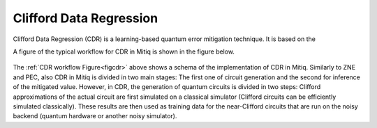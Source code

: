 .. cdr:

************************
Clifford Data Regression
************************

Clifford Data Regression (CDR) is a learning-based quantum error mitigation technique. It is based on the


A figure of the typical workflow for CDR in Mitiq is shown in the figure below.

.. figure:: ../img/cdr_workflow2_steps.png
  :width: 400
  :alt: The CDR workflow in Mitiq is divided in two steps: Generating circuits, both for a classical simulator and on the intended backend, and then performing the inference from measurements to obtain a noise mitigated expectation value.
  :name: figcdr


The :ref:`CDR workflow Figure<figcdr>` above shows a schema of the implementation of CDR in Mitiq. Similarly to ZNE and PEC, also CDR in Mitiq is divided in two main stages: The first one of circuit generation and the second for inference of the mitigated value. However, in CDR, the generation of quantum circuits is divided in two steps: Clifford approximations of the actual circuit are first simulated on a classical simulator (Clifford circuits can be efficiently simulated classically). These results are then used as training data for the near-Clifford circuits that are run on the noisy backend (quantum hardware or another noisy simulator).